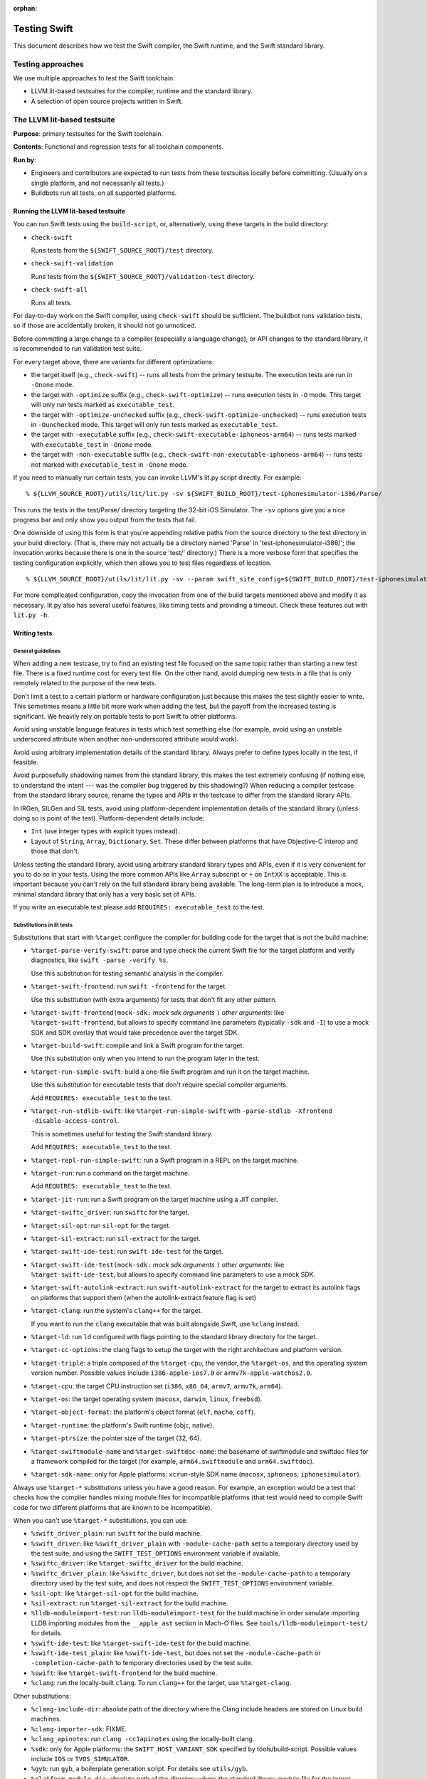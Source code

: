 :orphan:

.. @raise litre.TestsAreMissing

=============
Testing Swift
=============

This document describes how we test the Swift compiler, the Swift runtime, and
the Swift standard library.

Testing approaches
==================

We use multiple approaches to test the Swift toolchain.

* LLVM lit-based testsuites for the compiler, runtime and the standard library.

* A selection of open source projects written in Swift.

The LLVM lit-based testsuite
============================

**Purpose**: primary testsuites for the Swift toolchain.

**Contents**: Functional and regression tests for all toolchain components.

**Run by**:

* Engineers and contributors are expected to run tests from these testsuites
  locally before committing.  (Usually on a single platform, and not necessarily
  all tests.)

* Buildbots run all tests, on all supported platforms.

Running the LLVM lit-based testsuite
------------------------------------

You can run Swift tests using the ``build-script``, or, alternatively, using
these targets in the build directory:

* ``check-swift``

  Runs tests from the ``${SWIFT_SOURCE_ROOT}/test`` directory.

* ``check-swift-validation``

  Runs tests from the ``${SWIFT_SOURCE_ROOT}/validation-test`` directory.

* ``check-swift-all``

  Runs all tests.

For day-to-day work on the Swift compiler, using ``check-swift`` should be
sufficient.  The buildbot runs validation tests, so if those are accidentally
broken, it should not go unnoticed.

Before committing a large change to a compiler (especially a language change),
or API changes to the standard library, it is recommended to run validation
test suite.

For every target above, there are variants for different optimizations:

* the target itself (e.g., ``check-swift``) -- runs all tests from the primary
  testsuite.  The execution tests are run in ``-Onone`` mode.

* the target with ``-optimize`` suffix (e.g., ``check-swift-optimize``) -- runs
  execution tests in ``-O`` mode.  This target will only run tests marked as
  ``executable_test``.

* the target with ``-optimize-unchecked`` suffix (e.g.,
  ``check-swift-optimize-unchecked``) -- runs execution tests in
  ``-Ounchecked`` mode. This target will only run tests marked as
  ``executable_test``.

* the target with ``-executable`` suffix (e.g.,
  ``check-swift-executable-iphoneos-arm64``) -- runs tests marked with
  ``executable_test`` in ``-Onone`` mode.

* the target with ``-non-executable`` suffix (e.g.,
  ``check-swift-non-executable-iphoneos-arm64``) -- runs tests not marked with
  ``executable_test`` in ``-Onone`` mode.

If you need to manually run certain tests, you can invoke LLVM's lit.py script
directly. For example::

    % ${LLVM_SOURCE_ROOT}/utils/lit/lit.py -sv ${SWIFT_BUILD_ROOT}/test-iphonesimulator-i386/Parse/

This runs the tests in the test/Parse/ directory targeting the 32-bit iOS
Simulator. The ``-sv`` options give you a nice progress bar and only show you
output from the tests that fail.

One downside of using this form is that you're appending relative paths from
the source directory to the test directory in your build directory. (That is,
there may not actually be a directory named 'Parse' in
'test-iphonesimulator-i386/'; the invocation works because there is one in the
source 'test/' directory.) There is a more verbose form that specifies the
testing configuration explicitly, which then allows you to test files
regardless of location.

::

    % ${LLVM_SOURCE_ROOT}/utils/lit/lit.py -sv --param swift_site_config=${SWIFT_BUILD_ROOT}/test-iphonesimulator-i386/lit.site.cfg ${SWIFT_SOURCE_ROOT}/test/Parse/

For more complicated configuration, copy the invocation from one of the build
targets mentioned above and modify it as necessary. lit.py also has several
useful features, like timing tests and providing a timeout. Check these features
out with ``lit.py -h``.

Writing tests
-------------

General guidelines
^^^^^^^^^^^^^^^^^^

When adding a new testcase, try to find an existing test file focused on the
same topic rather than starting a new test file.  There is a fixed runtime cost
for every test file.  On the other hand, avoid dumping new tests in a file that
is only remotely related to the purpose of the new tests.

Don't limit a test to a certain platform or hardware configuration just because
this makes the test slightly easier to write.  This sometimes means a little
bit more work when adding the test, but the payoff from the increased testing
is significant.  We heavily rely on portable tests to port Swift to other
platforms.

Avoid using unstable language features in tests which test something else (for
example, avoid using an unstable underscored attribute when another
non-underscored attribute would work).

Avoid using arbitrary implementation details of the standard library.  Always
prefer to define types locally in the test, if feasible.

Avoid purposefully shadowing names from the standard library, this makes the
test extremely confusing (if nothing else, to understand the intent --- was the
compiler bug triggered by this shadowing?)  When reducing a compiler testcase
from the standard library source, rename the types and APIs in the testcase to
differ from the standard library APIs.

In IRGen, SILGen and SIL tests, avoid using platform-dependent implementation
details of the standard library (unless doing so is point of the test).
Platform-dependent details include:

* ``Int`` (use integer types with explicit types instead).

* Layout of ``String``, ``Array``, ``Dictionary``, ``Set``.  These differ
  between platforms that have Objective-C interop and those that don't.

Unless testing the standard library, avoid using arbitrary standard library
types and APIs, even if it is very convenient for you to do so in your tests.
Using the more common APIs like ``Array`` subscript or ``+`` on ``IntXX`` is
acceptable.  This is important because you can't rely on the full standard
library being available.  The long-term plan is to introduce a mock, minimal
standard library that only has a very basic set of APIs.

If you write an executable test please add ``REQUIRES: executable_test`` to the
test.

Substitutions in lit tests
^^^^^^^^^^^^^^^^^^^^^^^^^^

Substitutions that start with ``%target`` configure the compiler for building
code for the target that is not the build machine:

* ``%target-parse-verify-swift``: parse and type check the current Swift file
  for the target platform and verify diagnostics, like ``swift -parse -verify
  %s``.

  Use this substitution for testing semantic analysis in the compiler.

* ``%target-swift-frontend``: run ``swift -frontend`` for the target.

  Use this substitution (with extra arguments) for tests that don't fit any
  other pattern.

* ``%target-swift-frontend(mock-sdk:`` *mock sdk arguments* ``)`` *other
  arguments*: like ``%target-swift-frontend``, but allows to specify command
  line parameters (typically ``-sdk`` and ``-I``) to use a mock SDK and SDK
  overlay that would take precedence over the target SDK.

* ``%target-build-swift``: compile and link a Swift program for the target.

  Use this substitution only when you intend to run the program later in the
  test.

* ``%target-run-simple-swift``: build a one-file Swift program and run it on
  the target machine.

  Use this substitution for executable tests that don't require special
  compiler arguments.

  Add ``REQUIRES: executable_test`` to the test.

* ``%target-run-stdlib-swift``: like ``%target-run-simple-swift`` with
  ``-parse-stdlib -Xfrontend -disable-access-control``.

  This is sometimes useful for testing the Swift standard library.

  Add ``REQUIRES: executable_test`` to the test.

* ``%target-repl-run-simple-swift``: run a Swift program in a REPL on the
  target machine.

* ``%target-run``: run a command on the target machine.

  Add ``REQUIRES: executable_test`` to the test.

* ``%target-jit-run``: run a Swift program on the target machine using a JIT
  compiler.

* ``%target-swiftc_driver``: run ``swiftc`` for the target.

* ``%target-sil-opt``: run ``sil-opt`` for the target.

* ``%target-sil-extract``: run ``sil-extract`` for the target.

* ``%target-swift-ide-test``: run ``swift-ide-test`` for the target.

* ``%target-swift-ide-test(mock-sdk:`` *mock sdk arguments* ``)`` *other
  arguments*: like ``%target-swift-ide-test``, but allows to specify command
  line parameters to use a mock SDK.

* ``%target-swift-autolink-extract``: run ``swift-autolink-extract`` for the
  target to extract its autolink flags on platforms that support them (when the
  autolink-extract feature flag is set)

* ``%target-clang``: run the system's ``clang++`` for the target.

  If you want to run the ``clang`` executable that was built alongside
  Swift, use ``%clang`` instead.

* ``%target-ld``: run ``ld`` configured with flags pointing to the standard
  library directory for the target.

* ``%target-cc-options``: the clang flags to setup the target with the right
  architecture and platform version.

* ``%target-triple``: a triple composed of the ``%target-cpu``, the vendor,
  the ``%target-os``, and the operating system version number. Possible values
  include ``i386-apple-ios7.0`` or ``armv7k-apple-watchos2.0``.

* ``%target-cpu``: the target CPU instruction set (``i386``, ``x86_64``,
  ``armv7``, ``armv7k``, ``arm64``).

* ``%target-os``: the target operating system (``macosx``, ``darwin``,
  ``linux``, ``freebsd``).

* ``%target-object-format``: the platform's object format (``elf``, ``macho``,
  ``coff``).

* ``%target-runtime``: the platform's Swift runtime (objc, native).

* ``%target-ptrsize``: the pointer size of the target (32, 64).

* ``%target-swiftmodule-name`` and ``%target-swiftdoc-name``: the basename of
  swiftmodule and swiftdoc files for a framework compiled for the target (for
  example, ``arm64.swiftmodule`` and ``arm64.swiftdoc``).

* ``%target-sdk-name``: only for Apple platforms: ``xcrun``-style SDK name
  (``macosx``, ``iphoneos``, ``iphonesimulator``).

Always use ``%target-*`` substitutions unless you have a good reason.  For
example, an exception would be a test that checks how the compiler handles
mixing module files for incompatible platforms (that test would need to compile
Swift code for two different platforms that are known to be incompatible).

When you can't use ``%target-*`` substitutions, you can use:

* ``%swift_driver_plain``: run ``swift`` for the build machine.

* ``%swift_driver``: like ``%swift_driver_plain`` with ``-module-cache-path``
  set to a temporary directory used by the test suite, and using the
  ``SWIFT_TEST_OPTIONS`` environment variable if available.

* ``%swiftc_driver``: like ``%target-swiftc_driver`` for the build machine.

* ``%swiftc_driver_plain``: like ``%swiftc_driver``, but does not set the
  ``-module-cache-path`` to a temporary directory used by the test suite,
  and does not respect the ``SWIFT_TEST_OPTIONS`` environment variable.

* ``%sil-opt``: like ``%target-sil-opt`` for the build machine.

* ``%sil-extract``: run ``%target-sil-extract`` for the build machine.

* ``%lldb-moduleimport-test``: run ``lldb-moduleimport-test`` for the build
  machine in order simulate importing LLDB importing modules from the
  ``__apple_ast`` section in Mach-O files. See
  ``tools/lldb-moduleimport-test/`` for details.

* ``%swift-ide-test``: like ``%target-swift-ide-test`` for the build machine.

* ``%swift-ide-test_plain``: like ``%swift-ide-test``, but does not set the
  ``-module-cache-path`` or ``-completion-cache-path`` to temporary directories
  used by the test suite.

* ``%swift``: like ``%target-swift-frontend`` for the build machine.

* ``%clang``: run the locally-built ``clang``. To run ``clang++`` for the
  target, use ``%target-clang``.

Other substitutions:

* ``%clang-include-dir``: absolute path of the directory where the Clang
  include headers are stored on Linux build machines.

* ``%clang-importer-sdk``: FIXME.

* ``%clang_apinotes``: run ``clang -cc1apinotes`` using the locally-built
  clang.

* ``%sdk``: only for Apple platforms: the ``SWIFT_HOST_VARIANT_SDK`` specified
  by tools/build-script. Possible values include ``IOS`` or ``TVOS_SIMULATOR``.

* ``%gyb``: run ``gyb``, a boilerplate generation script. For details see
  ``utils/gyb``.

* ``%platform-module-dir``: absolute path of the directory where the standard
  library module file for the target platform is stored.  For example,
  ``/.../lib/swift/macosx``.

* ``%platform-sdk-overlay-dir``: absolute path of the directory where the SDK
  overlay module files for the target platform are stored.

* ``%{python}``: run the same Python interpreter that's being used to run the
  current ``lit`` test.

When writing a test where output (or IR, SIL) depends on the bitness of the
target CPU, use this pattern::

  // RUN: %target-swift-frontend ... | FileCheck --check-prefix=CHECK --check-prefix=CHECK-%target-ptrsize %s

  // CHECK: common line
  // CHECK-32: only for 32-bit
  // CHECK-64: only for 64-bit

  // FileCheck does a single pass for a combined set of CHECK lines, so you can
  // do this:
  //
  // CHECK: define @foo() {
  // CHECK-32: integer_literal $Builtin.Int32, 0
  // CHECK-64: integer_literal $Builtin.Int64, 0

When writing a test where output (or IR, SIL) depends on the target CPU itself,
use this pattern::

  // RUN: %target-swift-frontend ... | FileCheck --check-prefix=CHECK --check-prefix=CHECK-%target-cpu %s

  // CHECK: common line
  // CHECK-i386:   only for i386
  // CHECK-x86_64: only for x86_64
  // CHECK-armv7:  only for armv7
  // CHECK-arm64:  only for arm64

Features for ``REQUIRES`` and ``XFAIL``
^^^^^^^^^^^^^^^^^^^^^^^^^^^^^^^^^^^^^^^

FIXME: full list.

* ``swift_ast_verifier``: present if the AST verifier is enabled in this build.

When writing a test specific to x86, if possible, prefer ``REQUIRES:
CPU=i386_or_x86_64`` to ``REQUIRES: CPU=x86_64``.

``swift_test_mode_optimize[_unchecked|none]`` and
``swift_test_mode_optimize[_unchecked|none]_<CPUNAME>`` to specify a test mode
plus cpu configuration.

``optimized_stdlib_<CPUNAME>``` to specify an optimized stdlib plus cpu
configuration.

Feature ``REQUIRES: executable_test``
^^^^^^^^^^^^^^^^^^^^^^^^^^^^^^^^^^^^^

This feature marks an executable test. The test harness makes this feature
generally available. It can be used to restrict the set of tests to run.

StdlibUnittest
^^^^^^^^^^^^^^

Tests accept command line parameters, run StdlibUnittest-based test binary
with ``--help`` for more information.

Testing memory management in execution tests
^^^^^^^^^^^^^^^^^^^^^^^^^^^^^^^^^^^^^^^^^^^^

In execution tests, memory management testing should be performed
using local variables enclosed in a closure passed to the standard
library ``autoreleasepool`` function. For example::

  // A counter that's decremented by Canary's deinitializer.
  var CanaryCount = 0

  // A class whose instances increase a counter when they're destroyed.
  class Canary {
    deinit { ++CanaryCount }
  }

  // Test that a local variable is correctly released before it goes out of
  // scope.
  CanaryCount = 0
  autoreleasepool {
    let canary = Canary()
  }
  assert(CanaryCount == 1, "canary was not released")

Memory management tests should be performed in a local scope because Swift does
not guarantee the destruction of global variables. Code that needs to
interoperate with Objective-C may put references in the autorelease pool, so
code that uses an ``if true {}`` or similar no-op scope instead of
``autoreleasepool`` may falsely report leaks or fail to catch overrelease bugs.
If you're specifically testing the autoreleasing behavior of code, or do not
expect code to interact with the Objective-C runtime, it may be OK to use ``if
true {}``, but those assumptions should be commented in the test.
